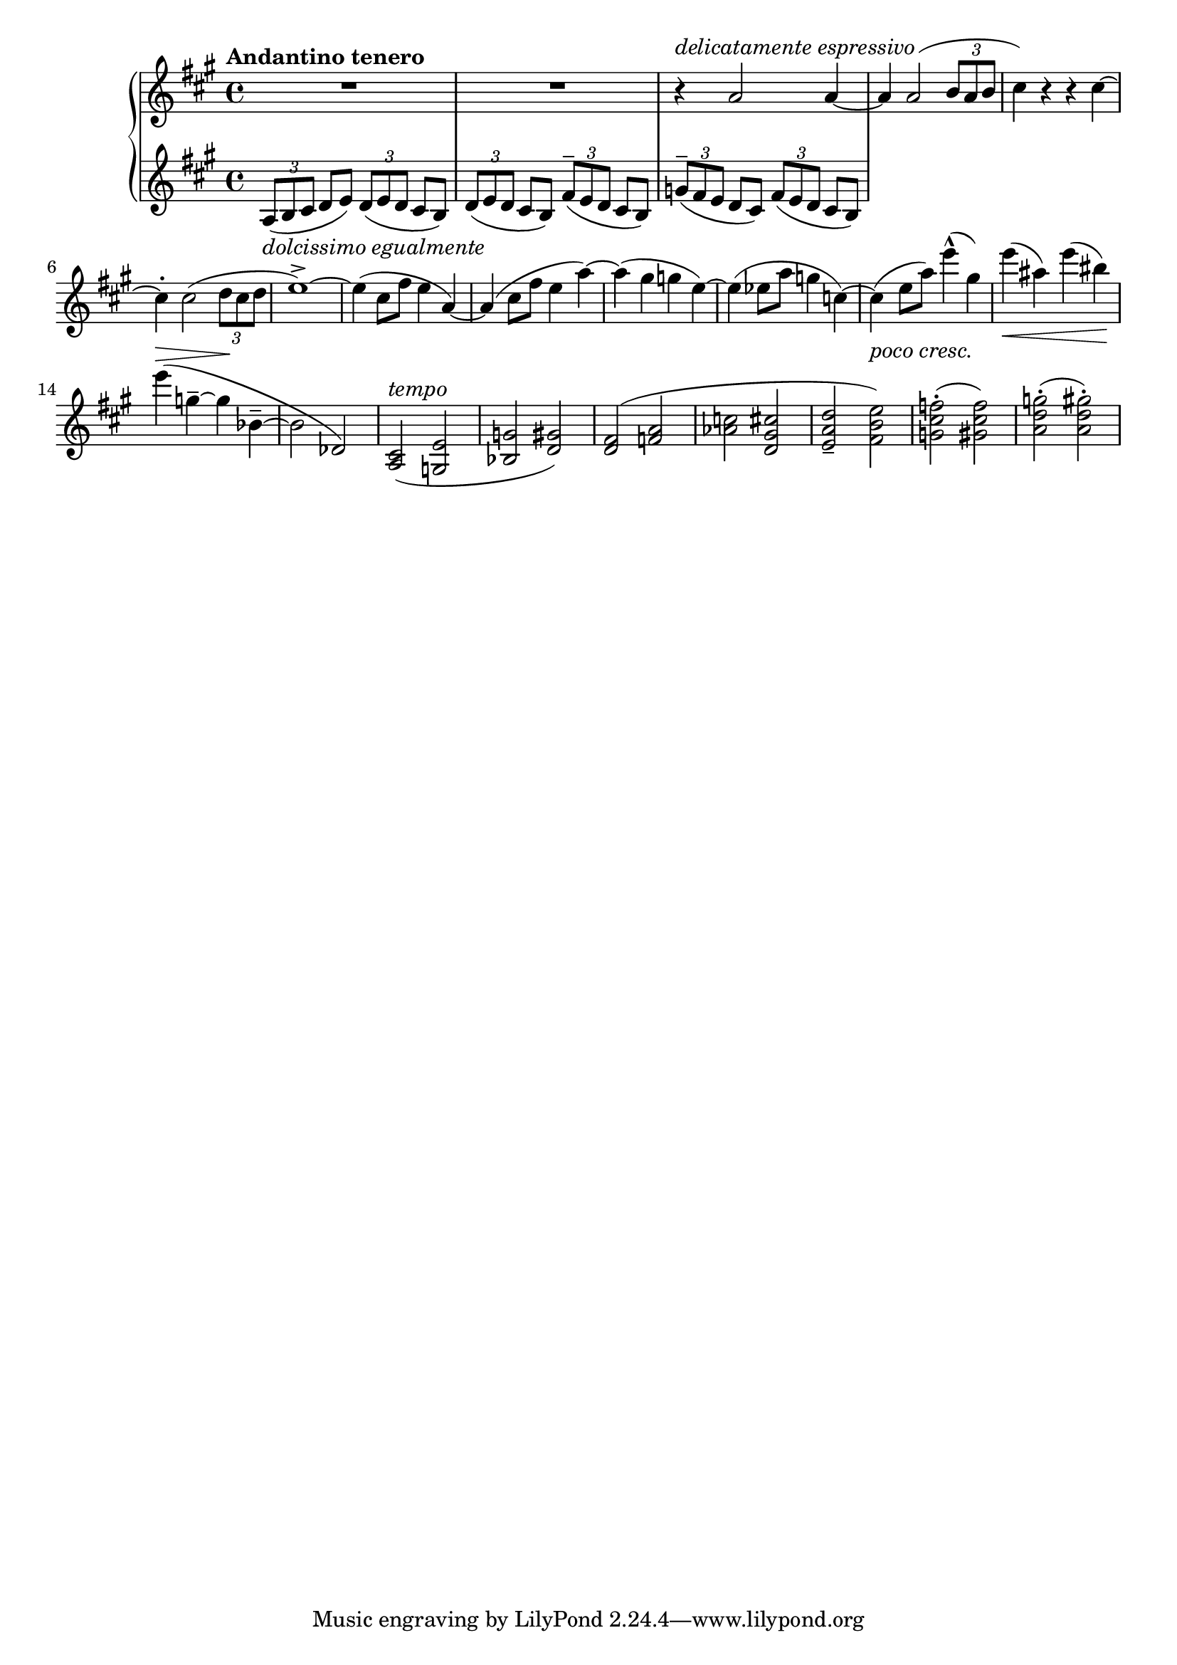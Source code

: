 RightHand =
{
  \clef "treble"
  \key a \major
  \tempo "Andantino tenero"
  \time 4/4
  \relative c''
  {
    R1 R1
    r4^\markup{\italic{delicatamente espressivo}} a2 a4~|%3
    a4 a2(\tuplet 3/2 {b8 a b}|%4
    cis4) r r cis~|%5
    cis4^. cis2(\tuplet 3/2 {d8 cis d}|%6
    e1^>~)|%7
    e4(cis8[fis] e4 a,~)|%8
    a4(cis8[fis] e4 a~)|%9
    a4(gis g e~)|%10
    e(ees8[a] g4 c,~)|%11
    c4(_\markup{\lower #3 \italic{poco cresc.}} e8[a]) e'4^^(gis,4)|%12
    e'4_\<(ais,) e'(bis)\!|%13
    e4^\>(g,^-~ g\! bes,^-~|%14
    bes2 des,)|%15
  }
  \fixed c'
  {
    <cis a,>2^\markup{\italic{tempo}}(<e g,>|%16
    <g bes,> <gis d>)|%17
    <fis d>(<a f>|%18
    <c' aes> <cis' gis d>|%19
    <d' a e>_- <e' b fis>)|%20
    <f' cis' g>^.(<f' cis' gis>)|%21
    <g' d' a>^.(<gis' d' a>^.)|%22
  }
  \fixed c''
  {
  }
}

LeftHand =
{
  \clef "bass"
  \key a \major
  \relative c'
  {
    \clef "treble"
    \tuplet 3/2 {a8_\markup{\italic{dolcissimo egualmente}}(b cis} d e) \tuplet 3/2 {d(e d} cis b)|%1
    \tuplet 3/2 {d(e d} cis b) \tuplet 3/2 {fis'^-(e d} cis b)|%2
    \tuplet 3/2 {g'^-(fis e} d cis) \tuplet 3/2 {fis(e d} cis b)|%3
  }
}

\score
{
  \new PianoStaff
  <<
    \new Staff = "rh"
    {
      \RightHand
    }
    \new Staff = "lh"
    {
      \LeftHand
    }
  >>
}
